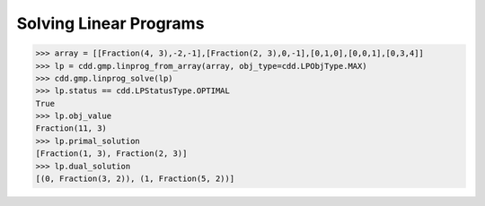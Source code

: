 .. testsetup::

   import cdd.gmp
   from fractions import Fraction

Solving Linear Programs
=======================

>>> array = [[Fraction(4, 3),-2,-1],[Fraction(2, 3),0,-1],[0,1,0],[0,0,1],[0,3,4]]
>>> lp = cdd.gmp.linprog_from_array(array, obj_type=cdd.LPObjType.MAX)
>>> cdd.gmp.linprog_solve(lp)
>>> lp.status == cdd.LPStatusType.OPTIMAL
True
>>> lp.obj_value
Fraction(11, 3)
>>> lp.primal_solution
[Fraction(1, 3), Fraction(2, 3)]
>>> lp.dual_solution
[(0, Fraction(3, 2)), (1, Fraction(5, 2))]
